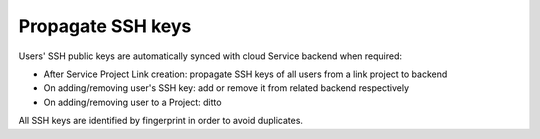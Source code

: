 Propagate SSH keys
==================

Users' SSH public keys are automatically synced with cloud Service backend when required:

* After Service Project Link creation: propagate SSH keys of all users from a link project to backend
* On adding/removing user's SSH key: add or remove it from related backend respectively
* On adding/removing user to a Project: ditto

All SSH keys are identified by fingerprint in order to avoid duplicates.
